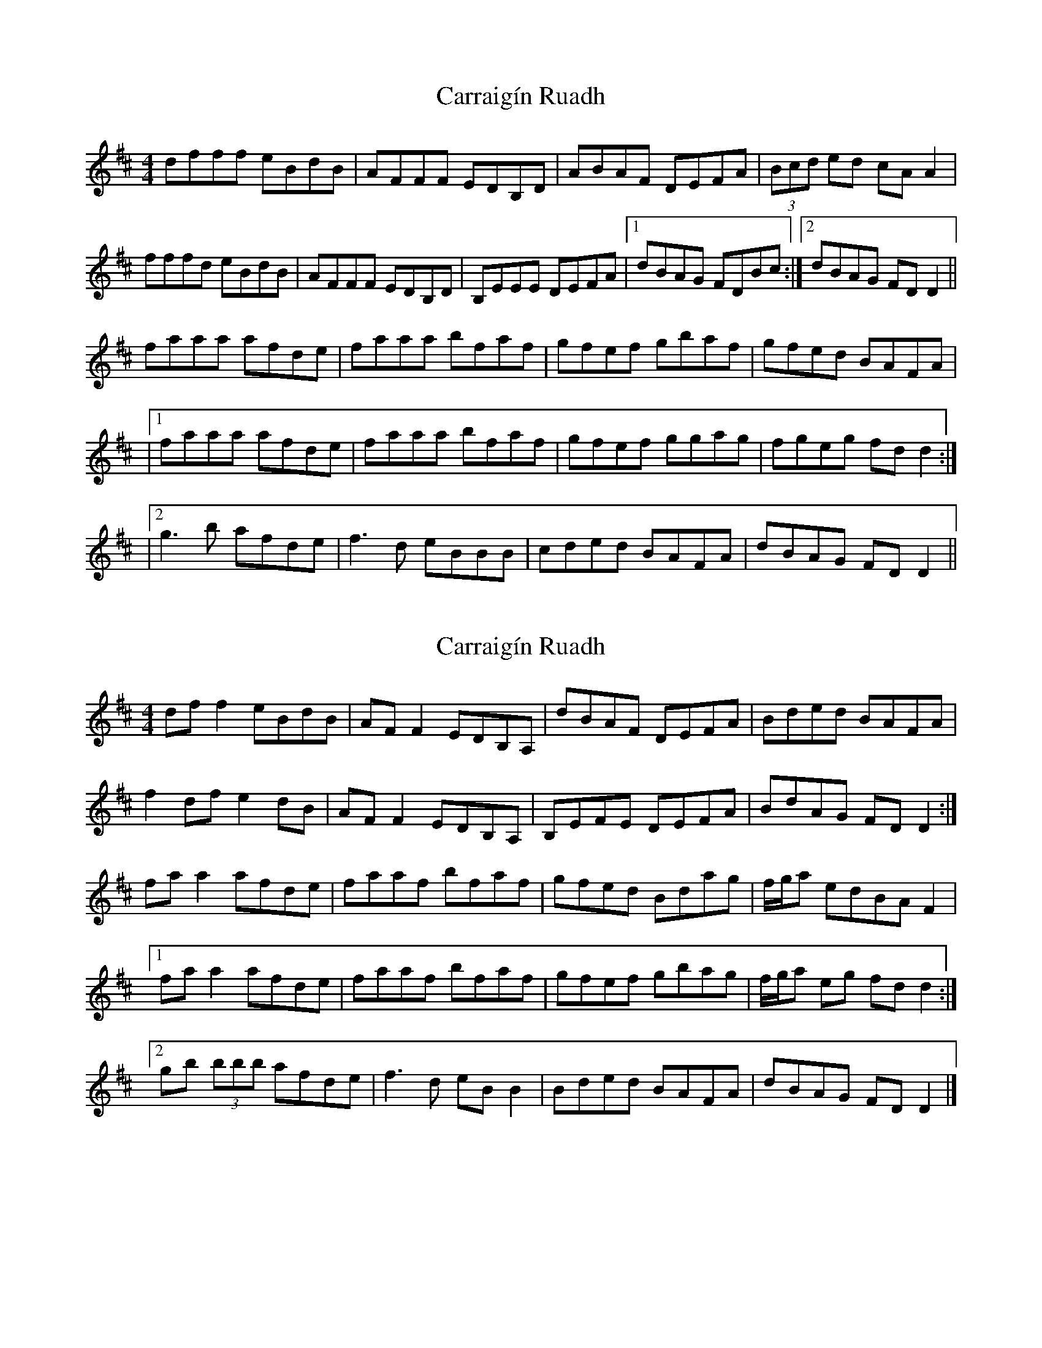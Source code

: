 X: 1
T: Carraigín Ruadh
Z: ceili
S: https://thesession.org/tunes/14833#setting27390
R: reel
M: 4/4
L: 1/8
K: Dmaj
dfff eBdB|AFFF EDB,D|ABAF DEFA|(3Bcd ed cA A2|
fffd eBdB|AFFF EDB,D|B,EEE DEFA|1dBAG FDBc :|2 dBAG FD D2||
faaa afde|faaa bfaf|gfef gbaf|gfed BAFA|
|1faaa afde|faaa bfaf|gfef ggag|fgeg fd d2:|
|2 g3b afde|f3 d eBBB|cded BAFA|dBAG FD D2||
X: 2
T: Carraigín Ruadh
Z: Thady Quill
S: https://thesession.org/tunes/14833#setting29941
R: reel
M: 4/4
L: 1/8
K: Dmaj
df f2 eBdB|AF F2 EDB,A,|dBAF DEFA|Bded BAFA|
f2 df e2 dB|AF F2 EDB,A,|B,EFE DEFA|BdAG FDD2 :|
faa2 afde|faaf bfaf|gfed Bdag|f/g/a edBA F2|
[1 faa2 afde|faaf bfaf|gfef gbag|f/g/a eg fdd2 :|
[2 gb (3bbb afde|f3d eB B2|Bded BAFA|dBAG FD D2|]
